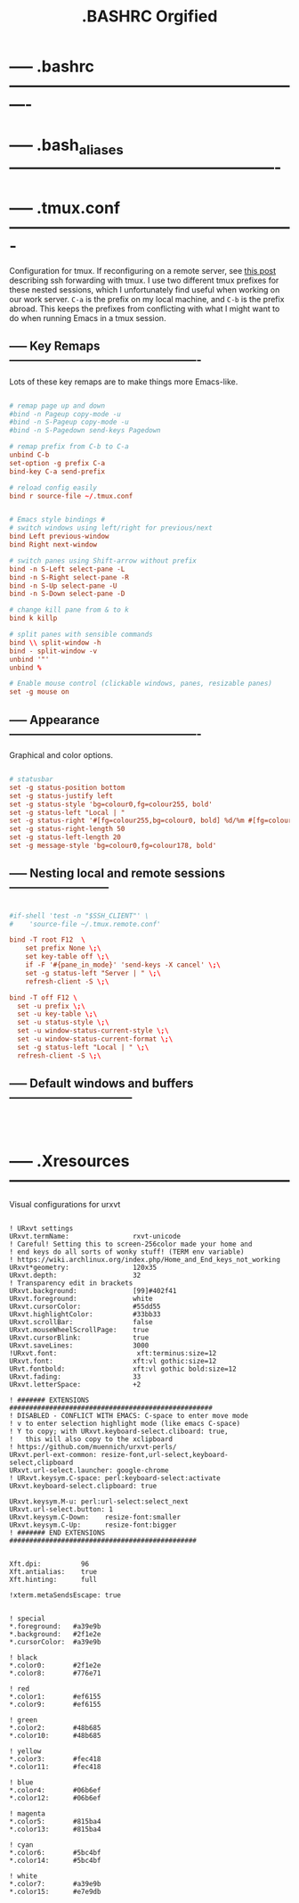 #+TITLE: .BASHRC Orgified

* ----- .bashrc ----------------------------------------------------------

* ----- .bash_aliases ----------------------------------------------------

* ----- .tmux.conf -------------------------------------------------------
Configuration for tmux. If reconfiguring on a remote server, see [[# https://blog.testdouble.com/posts/2016-11-18-reconciling-tmux-and-ssh-agent-forwarding/][this post]] describing ssh forwarding with tmux. I use two different tmux prefixes for these nested sessions, which I unfortunately find useful when working on our work server. ~C-a~ is the prefix on my local machine, and ~C-b~ is the prefix abroad. This keeps the prefixes from conflicting with what I might want to do when running Emacs in a tmux session.

** ----- Key Remaps -------------------------------------------------
Lots of these key remaps are to make things more Emacs-like.
#+BEGIN_SRC conf :tangle ./.tmux.conf :noweb yes

# remap page up and down
#bind -n Pageup copy-mode -u
#bind -n S-Pageup copy-mode -u
#bind -n S-Pagedown send-keys Pagedown

# remap prefix from C-b to C-a
unbind C-b
set-option -g prefix C-a
bind-key C-a send-prefix

# reload config easily
bind r source-file ~/.tmux.conf


# Emacs style bindings #
# switch windows using left/right for previous/next
bind Left previous-window
bind Right next-window

# switch panes using Shift-arrow without prefix
bind -n S-Left select-pane -L
bind -n S-Right select-pane -R
bind -n S-Up select-pane -U
bind -n S-Down select-pane -D

# change kill pane from & to k
bind k killp

# split panes with sensible commands
bind \\ split-window -h
bind - split-window -v
unbind '"'
unbind %

# Enable mouse control (clickable windows, panes, resizable panes)
set -g mouse on

#+END_SRC

** ----- Appearance -------------------------------------------------
Graphical and color options.

#+BEGIN_SRC conf :tangle ./.tmux.conf :noweb yes

# statusbar
set -g status-position bottom
set -g status-justify left
set -g status-style 'bg=colour0,fg=colour255, bold'
set -g status-left "Local | "
set -g status-right '#[fg=colour255,bg=colour0, bold] %d/%m #[fg=colour255,bg=colour0, bold] %H:%M:%S '
set -g status-right-length 50
set -g status-left-length 20
set -g message-style 'bg=colour0,fg=colour178, bold'

#+END_SRC

** ----- Nesting local and remote sessions --------------------------

#+BEGIN_SRC conf :tangle ./.tmux.conf :noweb yes

#if-shell 'test -n "$SSH_CLIENT"' \
#    'source-file ~/.tmux.remote.conf'

bind -T root F12  \
    set prefix None \;\
    set key-table off \;\
    if -F '#{pane_in_mode}' 'send-keys -X cancel' \;\
    set -g status-left "Server | " \;\
    refresh-client -S \;\

bind -T off F12 \
  set -u prefix \;\
  set -u key-table \;\
  set -u status-style \;\
  set -u window-status-current-style \;\
  set -u window-status-current-format \;\
  set -g status-left "Local | " \;\
  refresh-client -S \;\

#+END_SRC

** ----- Default windows and buffers --------------------------------

#+BEGIN_SRC conf :tangle ./.tmux.conf :noweb yes



#+END_SRC

* ----- .Xresources ------------------------------------------------------
Visual configurations for urxvt

#+BEGIN_SRC

! URxvt settings
URxvt.termName:                rxvt-unicode
! Careful! Setting this to screen-256color made your home and
! end keys do all sorts of wonky stuff! (TERM env variable)
! https://wiki.archlinux.org/index.php/Home_and_End_keys_not_working
URxvt*geometry:                120x35
URxvt.depth:                   32
! Transparency edit in brackets
URxvt.background:              [99]#402f41
URxvt.foreground:              white
URxvt.cursorColor:             #55dd55
URxvt.highlightColor:          #33bb33
URxvt.scrollBar:               false
URxvt.mouseWheelScrollPage:    true
URxvt.cursorBlink:             true
URxvt.saveLines:               3000
!URxvt.font:                    xft:terminus:size=12
URxvt.font:                    xft:vl gothic:size=12
URvt.fontbold:                 xft:vl gothic bold:size=12
URxvt.fading:                  33
URxvt.letterSpace:             +2

! ####### EXTENSIONS ###################################################
! DISABLED - CONFLICT WITH EMACS: C-space to enter move mode
! v to enter selection highlight mode (like emacs C-space)
! Y to copy; with URxvt.keyboard-select.cliboard: true,
!   this will also copy to the xclipboard
! https://github.com/muennich/urxvt-perls/
URxvt.perl-ext-common: resize-font,url-select,keyboard-select,clipboard
URxvt.url-select.launcher: google-chrome
! URxvt.keysym.C-space: perl:keyboard-select:activate
URxvt.keyboard-select.clipboard: true

URxvt.keysym.M-u: perl:url-select:select_next
URxvt.url-select.button: 1
URxvt.keysym.C-Down:    resize-font:smaller
URxvt.keysym.C-Up:      resize-font:bigger
! ####### END EXTENSIONS ###############################################


Xft.dpi:          96
Xft.antialias:    true
Xft.hinting:      full

!xterm.metaSendsEscape: true


! special
*.foreground:   #a39e9b
*.background:   #2f1e2e
*.cursorColor:  #a39e9b

! black
*.color0:       #2f1e2e
*.color8:       #776e71

! red
*.color1:       #ef6155
*.color9:       #ef6155

! green
*.color2:       #48b685
*.color10:      #48b685

! yellow
*.color3:       #fec418
*.color11:      #fec418

! blue
*.color4:       #06b6ef
*.color12:      #06b6ef

! magenta
*.color5:       #815ba4
*.color13:      #815ba4

! cyan
*.color6:       #5bc4bf
*.color14:      #5bc4bf

! white
*.color7:       #a39e9b
*.color15:      #e7e9db

#+END_SRC
